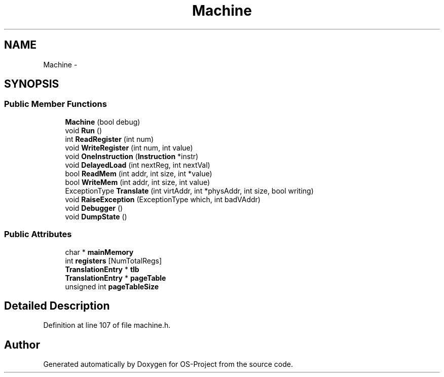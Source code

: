 .TH "Machine" 3 "Tue Dec 19 2017" "Version nachos-teamd" "OS-Project" \" -*- nroff -*-
.ad l
.nh
.SH NAME
Machine \- 
.SH SYNOPSIS
.br
.PP
.SS "Public Member Functions"

.in +1c
.ti -1c
.RI "\fBMachine\fP (bool debug)"
.br
.ti -1c
.RI "void \fBRun\fP ()"
.br
.ti -1c
.RI "int \fBReadRegister\fP (int num)"
.br
.ti -1c
.RI "void \fBWriteRegister\fP (int num, int value)"
.br
.ti -1c
.RI "void \fBOneInstruction\fP (\fBInstruction\fP *instr)"
.br
.ti -1c
.RI "void \fBDelayedLoad\fP (int nextReg, int nextVal)"
.br
.ti -1c
.RI "bool \fBReadMem\fP (int addr, int size, int *value)"
.br
.ti -1c
.RI "bool \fBWriteMem\fP (int addr, int size, int value)"
.br
.ti -1c
.RI "ExceptionType \fBTranslate\fP (int virtAddr, int *physAddr, int size, bool writing)"
.br
.ti -1c
.RI "void \fBRaiseException\fP (ExceptionType which, int badVAddr)"
.br
.ti -1c
.RI "void \fBDebugger\fP ()"
.br
.ti -1c
.RI "void \fBDumpState\fP ()"
.br
.in -1c
.SS "Public Attributes"

.in +1c
.ti -1c
.RI "char * \fBmainMemory\fP"
.br
.ti -1c
.RI "int \fBregisters\fP [NumTotalRegs]"
.br
.ti -1c
.RI "\fBTranslationEntry\fP * \fBtlb\fP"
.br
.ti -1c
.RI "\fBTranslationEntry\fP * \fBpageTable\fP"
.br
.ti -1c
.RI "unsigned int \fBpageTableSize\fP"
.br
.in -1c
.SH "Detailed Description"
.PP 
Definition at line 107 of file machine\&.h\&.

.SH "Author"
.PP 
Generated automatically by Doxygen for OS-Project from the source code\&.
